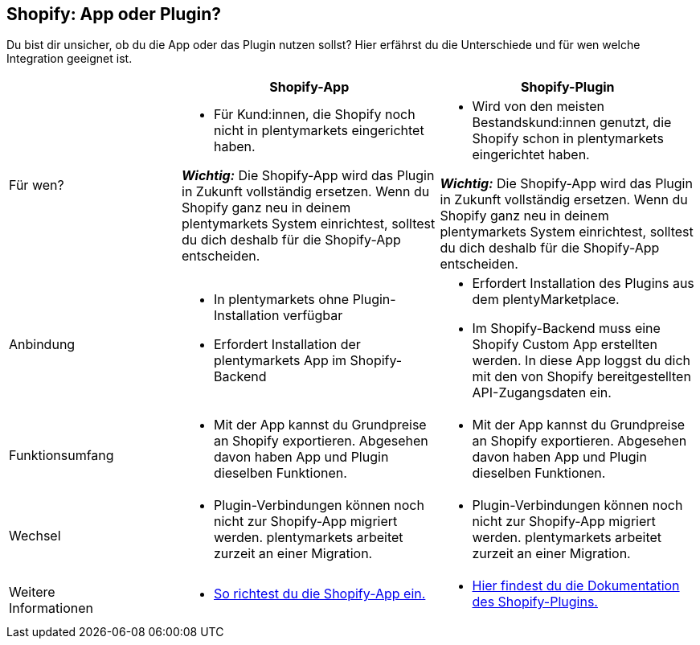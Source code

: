 [#6JK62OEX]
== Shopify: App oder Plugin?

Du bist dir unsicher, ob du die App oder das Plugin nutzen sollst? Hier erfährst du die Unterschiede und für wen welche Integration geeignet ist.

[cols="2a,3a,3a"]
|===
| |Shopify-App |Shopify-Plugin

| Für wen?
| 
* Für Kund:innen, die Shopify noch nicht in plentymarkets eingerichtet haben. +

*_Wichtig:_* Die Shopify-App wird das Plugin in Zukunft vollständig ersetzen. Wenn du Shopify ganz neu in deinem plentymarkets System einrichtest, solltest du dich deshalb für die Shopify-App entscheiden.
| 
* Wird von den meisten Bestandskund:innen genutzt, die Shopify schon in plentymarkets eingerichtet haben.

*_Wichtig:_* Die Shopify-App wird das Plugin in Zukunft vollständig ersetzen. Wenn du Shopify ganz neu in deinem plentymarkets System einrichtest, solltest du dich deshalb für die Shopify-App entscheiden.

| Anbindung
| 
* In plentymarkets ohne Plugin-Installation verfügbar
* Erfordert Installation der plentymarkets App im Shopify-Backend
| 
* Erfordert Installation des Plugins aus dem plentyMarketplace.
* Im Shopify-Backend muss eine Shopify Custom App erstellten werden. In diese App loggst du dich mit den von Shopify bereitgestellten API-Zugangsdaten ein.

| Funktionsumfang
| * Mit der App kannst du Grundpreise an Shopify exportieren. Abgesehen davon haben App und Plugin dieselben Funktionen.
| * Mit der App kannst du Grundpreise an Shopify exportieren. Abgesehen davon haben App und Plugin dieselben Funktionen.

| Wechsel
| * Plugin-Verbindungen können noch nicht zur Shopify-App migriert werden. plentymarkets arbeitet zurzeit an einer Migration.
| * Plugin-Verbindungen können noch nicht zur Shopify-App migriert werden. plentymarkets arbeitet zurzeit an einer Migration.

| Weitere +
Informationen
| * xref:externe-webshops:shopify-app.adoc[So richtest du die Shopify-App ein.]
| * xref:externe-webshops:shopify-plugin.adoc[Hier findest du die Dokumentation des Shopify-Plugins.]

|===

